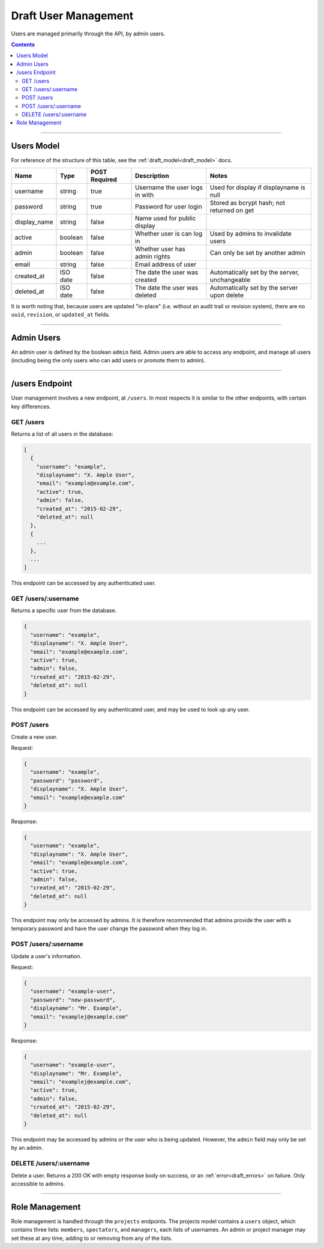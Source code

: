 .. _draft_users:

=====================
Draft User Management
=====================

Users are managed primarily through the API, by admin users.

.. contents::

-----------

Users Model
-----------

For reference of the structure of this table, see the :ref:`draft_model<draft_model>` docs.

============  ========  =============  ==============================  =============================================
    Name        Type    POST Required           Description                                Notes
============  ========  =============  ==============================  =============================================
username      string        true       Username the user logs in with  Used for display if displayname is null
password      string        true       Password for user login         Stored as bcrypt hash; not returned on get
display_name  string        false      Name used for public display
active        boolean       false      Whether user is can log in      Used by admins to invalidate users
admin         boolean       false      Whether user has admin rights   Can only be set by another admin
email         string        false      Email address of user
created_at    ISO date      false      The date the user was created   Automatically set by the server, unchangeable
deleted_at    ISO date      false      The date the user was deleted   Automatically set by the server upon delete
============  ========  =============  ==============================  =============================================

It is worth noting that, because users are updated "in-place" (i.e. without an audit trail
or revision system), there are no ``uuid``, ``revision``, or ``updated_at`` fields.

-----------

Admin Users
-----------

An admin user is defined by the boolean ``admin`` field. Admin users are able to access
any endpoint, and manage all users (including being the only users who can add users or
promote them to admin).

---------------

/users Endpoint
---------------

User management involves a new endpoint, at ``/users``. In most respects it is similar to
the other endpoints, with certain key differences.

GET /users
~~~~~~~~~~

Returns a list of all users in the database:

.. code-block:: javascript

    [
      {
        "username": "example",
        "displayname": "X. Ample User",
        "email": "example@example.com",
        "active": true,
        "admin": false,
        "created_at": "2015-02-29",
        "deleted_at": null
      },
      {
        ...
      },
      ...
    ]

This endpoint can be accessed by any authenticated user.

GET /users/:username
~~~~~~~~~~~~~~~~~~~~

Returns a specific user from the database.

.. code-block:: javascript

    {
      "username": "example",
      "displayname": "X. Ample User",
      "email": "example@example.com",
      "active": true,
      "admin": false,
      "created_at": "2015-02-29",
      "deleted_at": null
    }

This endpoint can be accessed by any authenticated user, and may be used to look up any
user.

POST /users
~~~~~~~~~~~

Create a new user.

Request:

.. code-block:: javascript

    {
      "username": "example",
      "password": "password",
      "displayname": "X. Ample User",
      "email": "example@example.com"
    }

Response:

.. code-block:: javascript

    {
      "username": "example",
      "displayname": "X. Ample User",
      "email": "example@example.com",
      "active": true,
      "admin": false,
      "created_at": "2015-02-29",
      "deleted_at": null
    }

This endpoint may only be accessed by admins. It is therefore recommended that admins
provide the user with a temporary password and have the user change the password when
they log in.

POST /users/:username
~~~~~~~~~~~~~~~~~~~~~

Update a user's information.

Request:

.. code-block:: javascript

    {
      "username": "example-user",
      "password": "new-password",
      "displayname": "Mr. Example",
      "email": "examplej@example.com"
    }

Response:

.. code-block:: javascript

    {
      "username": "example-user",
      "displayname": "Mr. Example",
      "email": "examplej@example.com",
      "active": true,
      "admin": false,
      "created_at": "2015-02-29",
      "deleted_at": null
    }

This endpoint may be accessed by admins or the user who is being updated. However, the
``admin`` field may only be set by an admin.

DELETE /users/:username
~~~~~~~~~~~~~~~~~~~~~~~

Delete a user. Returns a 200 OK with empty response body on success, or an
:ref:`error<draft_errors>` on failure. Only accessible to admins.

---------------

Role Management
---------------

Role management is handled through the ``projects`` endpoints. The projects model contains
a ``users`` object, which contains three lists: ``members``, ``spectators``, and
``managers``, each lists of usernames. An admin or project manager may set these at any
time, adding to or removing from any of the lists.
